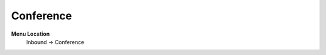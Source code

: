 ====================== 
Conference
======================

**Menu Location**
 Inbound -> Conference
 
 .. image:: /Images/conference_menu.png
 
 .. toctree::
   :maxdepth: 1
   
   conference_list.rst
   conference_search.rst
   conference_create.rst
   conference_edit.rst
 

   
   
   
   
  



 

